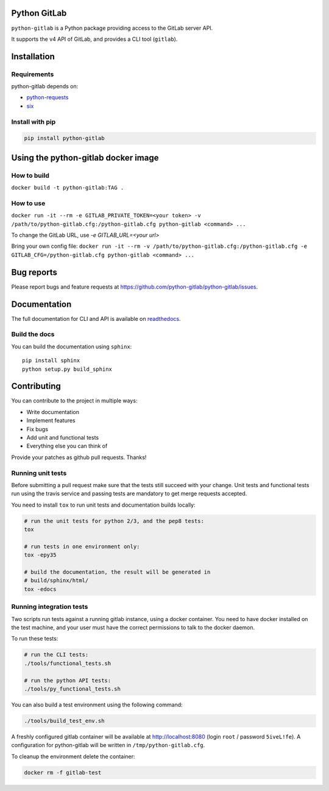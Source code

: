 .. image:: https://travis-ci.org/python-gitlab/python-gitlab.svg?branch=master
   :target: https://travis-ci.org/python-gitlab/python-gitlab

.. image:: https://badge.fury.io/py/python-gitlab.svg
   :target: https://badge.fury.io/py/python-gitlab

.. image:: https://readthedocs.org/projects/python-gitlab/badge/?version=latest
   :target: https://python-gitlab.readthedocs.org/en/latest/?badge=latest

.. image:: https://img.shields.io/pypi/pyversions/python-gitlab.svg
   :target: https://pypi.python.org/pypi/python-gitlab

.. image:: https://img.shields.io/gitter/room/python-gitlab/Lobby.svg
   :target: https://gitter.im/python-gitlab/Lobby

Python GitLab
=============

``python-gitlab`` is a Python package providing access to the GitLab server API.

It supports the v4 API of GitLab, and provides a CLI tool (``gitlab``).

Installation
============

Requirements
------------

python-gitlab depends on:

* `python-requests <http://docs.python-requests.org/en/latest/>`_
* `six <https://pythonhosted.org/six/>`_

Install with pip
----------------

.. code-block:: console

   pip install python-gitlab


Using the python-gitlab docker image
====================================

How to build
------------

``docker build -t python-gitlab:TAG .``

How to use
----------

``docker run -it --rm -e GITLAB_PRIVATE_TOKEN=<your token> -v /path/to/python-gitlab.cfg:/python-gitlab.cfg python-gitlab <command> ...``

To change the GitLab URL, use `-e GITLAB_URL=<your url>`


Bring your own config file:
``docker run -it --rm -v /path/to/python-gitlab.cfg:/python-gitlab.cfg -e GITLAB_CFG=/python-gitlab.cfg python-gitlab <command> ...``


Bug reports
===========

Please report bugs and feature requests at
https://github.com/python-gitlab/python-gitlab/issues.


Documentation
=============

The full documentation for CLI and API is available on `readthedocs
<http://python-gitlab.readthedocs.org/en/stable/>`_.

Build the docs
--------------
You can build the documentation using ``sphinx``::

    pip install sphinx
    python setup.py build_sphinx


Contributing
============

You can contribute to the project in multiple ways:

* Write documentation
* Implement features
* Fix bugs
* Add unit and functional tests
* Everything else you can think of

Provide your patches as github pull requests. Thanks!

Running unit tests
------------------

Before submitting a pull request make sure that the tests still succeed with
your change. Unit tests and functional tests run using the travis service and
passing tests are mandatory to get merge requests accepted.

You need to install ``tox`` to run unit tests and documentation builds locally:

.. code-block:: bash

   # run the unit tests for python 2/3, and the pep8 tests:
   tox

   # run tests in one environment only:
   tox -epy35

   # build the documentation, the result will be generated in
   # build/sphinx/html/
   tox -edocs

Running integration tests
-------------------------

Two scripts run tests against a running gitlab instance, using a docker
container. You need to have docker installed on the test machine, and your user
must have the correct permissions to talk to the docker daemon.

To run these tests:

.. code-block:: bash

   # run the CLI tests:
   ./tools/functional_tests.sh

   # run the python API tests:
   ./tools/py_functional_tests.sh

You can also build a test environment using the following command:

.. code-block:: bash

   ./tools/build_test_env.sh

A freshly configured gitlab container will be available at
http://localhost:8080 (login ``root`` / password ``5iveL!fe``). A configuration
for python-gitlab will be written in ``/tmp/python-gitlab.cfg``.

To cleanup the environment delete the container:

.. code-block:: bash

   docker rm -f gitlab-test
